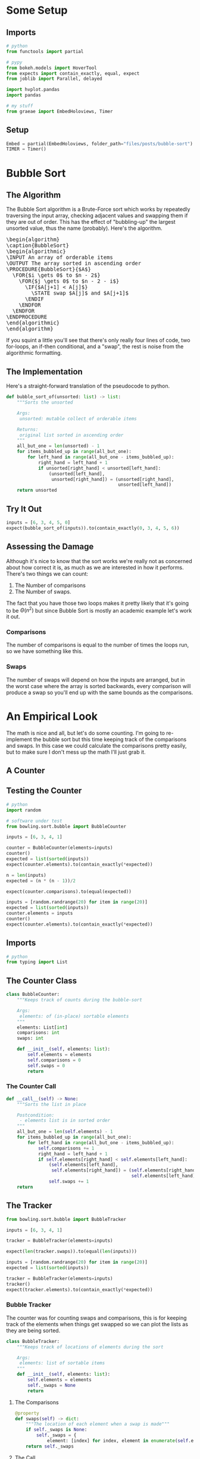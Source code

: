 #+BEGIN_COMMENT
.. title: Bubble Sort
.. slug: bubble-sort
.. date: 2021-11-17 16:06:51 UTC-07:00
.. tags: brute-force,sorting,algorithms
.. category: Sorting
.. link: 
.. description: The Bubble Sort algorithm.
.. type: text
.. has_pseudocode: Yes siree, you betcha.
#+END_COMMENT
#+OPTIONS: ^:{}
#+TOC: headlines 3
#+PROPERTY: header-args :session ~/.local/share/jupyter/runtime/kernel-4e3d8931-51f5-4b2c-a531-66f20bb941e4-ssh.json
#+BEGIN_SRC python :results none :exports none
%load_ext autoreload
%autoreload 2
#+END_SRC
* Some Setup
** Imports
#+begin_src python :results none
# python
from functools import partial

# pypy
from bokeh.models import HoverTool
from expects import contain_exactly, equal, expect
from joblib import Parallel, delayed

import hvplot.pandas
import pandas

# my stuff
from graeae import EmbedHoloviews, Timer
#+end_src
** Setup
#+begin_src python :results none
Embed = partial(EmbedHoloviews, folder_path="files/posts/bubble-sort")
TIMER = Timer()
#+end_src
* Bubble Sort
** The Algorithm  
  The Bubble Sort algorithm is a Brute-Force sort which works by repeatedly traversing the input array, checking adjacent values and swapping them if they are out of order. This has the effect of "bubbling-up" the largest unsorted value, thus the name (probably). Here's the algorithm.

#+begin_export html
<pre id="bubblesort" style="display:hidden;">
\begin{algorithm}
\caption{BubbleSort}
\begin{algorithmic}
\INPUT An array of orderable items
\OUTPUT The array sorted in ascending order
\PROCEDURE{BubbleSort}{$A$}
  \FOR{$i \gets 0$ to $n - 2$}
    \FOR{$j \gets 0$ to $n - 2 - i$}
      \IF{$A[j+1] < A[j]$}
        \STATE swap $A[j]$ and $A[j+1]$
      \ENDIF
    \ENDFOR
  \ENDFOR
\ENDPROCEDURE
\end{algorithmic}
\end{algorithm}
</pre>
#+end_export

If you squint a little you'll see that there's only really four lines of code, two for-loops, an if-then conditional, and a "swap", the rest is noise from the algorithmic formatting.
** The Implementation
   Here's a straight-forward translation of the pseudocode to python.

#+begin_src python :results none
def bubble_sort_of(unsorted: list) -> list:
    """Sorts the unsorted

    Args:
     unsorted: mutable collect of orderable items

    Returns:
     original list sorted in ascending order
    """
    all_but_one = len(unsorted) - 1
    for items_bubbled_up in range(all_but_one):
        for left_hand in range(all_but_one - items_bubbled_up):
            right_hand = left_hand + 1
            if unsorted[right_hand] < unsorted[left_hand]:
                (unsorted[left_hand],
                 unsorted[right_hand]) = (unsorted[right_hand],
                                          unsorted[left_hand])
    return unsorted
#+end_src
** Try It Out

#+begin_src python :results none
inputs = [6, 3, 4, 5, 0]
expect(bubble_sort_of(inputs)).to(contain_exactly(0, 3, 4, 5, 6))
#+end_src

** Assessing the Damage
Although it's nice to know that the sort works we're really not as concerned about how correct it is, as much as we are interested in how it performs. There's two things we can count:

 1. The Number of comparisons
 2. The Number of swaps.

The fact that you have those two loops makes it pretty likely that it's going to be \(\Theta(n^2)\) but since Bubble Sort is mostly an academic example let's work it out.

*** Comparisons
    The number of comparisons is equal to the number of times the loops run, so we have something like this.

\begin{align}
C(n) &= \sum_{i=0}^{n-2} \sum_{j=0}^{n - 2 - i} 1\\
     &= \sum_{i=0}^{n-2}  (n - 2 - i)  - 0 + 1\\
     &= \sum_{i=0}^{n-2} n - 1 - i\\
     &= n \sum_{i=0}^{n-2} 1 - \sum_{i=0}^{n-2} 1 - \sum_{i=0}^{n-2} i\\
     &= (n^2 - n) - (n - 1) - \left(\frac{n^2 - 3n +2}{2}\right)\\
     &= \frac{n^2 - n}{2} \in \Theta(n^2)
\end{align}

*** Swaps
    The number of swaps will depend on how the inputs are arranged, but in the worst case where the array is sorted backwards, every comparison will produce a swap so you'll end up with the same bounds as the comparisons.

\begin{align}
S_{worst-case} &= C(n)\\
               &= \frac{n^2 - n}{2} \in \Theta(n^2)
\end{align}

* An Empirical Look
    The math is nice and all, but let's do some counting. I'm going to re-implement the bubble sort but this time keeping track of the comparisons and swaps. In this case we could calculate the comparisons pretty easily, but to make sure I don't mess up the math I'll just grab it.
** A Counter

#+begin_src python :tangle ../bowling/sort/bubble.py :exports none
<<imports>>


<<bubble-counter>>

    <<counter-count>>

    <<counter-call>>

<<bubble-tracker>>

    <<tracker-swaps>>

    <<tracker-call>>
#+end_src

** Testing the Counter
#+begin_src python :results none
# python
import random

# software under test
from bowling.sort.bubble import BubbleCounter

inputs = [6, 3, 4, 1]

counter = BubbleCounter(elements=inputs)
counter()
expected = list(sorted(inputs))
expect(counter.elements).to(contain_exactly(*expected))

n = len(inputs)
expected = (n * (n - 1))/2

expect(counter.comparisons).to(equal(expected))

inputs = [random.randrange(20) for item in range(20)]
expected = list(sorted(inputs))
counter.elements = inputs
counter()
expect(counter.elements).to(contain_exactly(*expected))
#+end_src
** Imports
#+begin_src python  :noweb-ref imports
# python
from typing import List
#+end_src
** The Counter Class
#+begin_src python  :noweb-ref bubble-counter
class BubbleCounter:
    """Keeps track of counts during the bubble-sort

    Args:
     elements: of (in-place) sortable elements
    """
    elements: List[int]
    comparisons: int
    swaps: int

    def __init__(self, elements: list):
        self.elements = elements
        self.comparisons = 0
        self.swaps = 0
        return
#+end_src
*** The Counter Call
#+begin_src python :noweb-ref counter-call
def __call__(self) -> None:
    """Sorts the list in place

    Postcondition:
     - elements list is in sorted order
    """
    all_but_one = len(self.elements) - 1
    for items_bubbled_up in range(all_but_one):
        for left_hand in range(all_but_one - items_bubbled_up):
            self.comparisons += 1
            right_hand = left_hand + 1
            if self.elements[right_hand] < self.elements[left_hand]:
                (self.elements[left_hand],
                 self.elements[right_hand]) = (self.elements[right_hand],
                                               self.elements[left_hand])
                self.swaps += 1
    return
#+end_src
** The Tracker

#+begin_src python :results none
from bowling.sort.bubble import BubbleTracker

inputs = [6, 3, 4, 1]

tracker = BubbleTracker(elements=inputs)

expect(len(tracker.swaps)).to(equal(len(inputs)))

inputs = [random.randrange(20) for item in range(20)]
expected = list(sorted(inputs))

tracker = BubbleTracker(elements=inputs)
tracker()
expect(tracker.elements).to(contain_exactly(*expected))
#+end_src

*** Bubble Tracker
    The counter was for counting swaps and comparisons, this is for keeping track of the elements when things get swapped so we can plot the lists as they are being sorted.

#+begin_src python :noweb-ref bubble-tracker
class BubbleTracker:
    """Keeps track of locations of elements during the sort

    Args:
     elements: list of sortable items
    """
    def __init__(self, elements: list):
        self.elements = elements
        self._swaps = None
        return
#+end_src
**** The Comparisons
#+begin_src python :noweb-ref tracker-swaps
@property
def swaps(self) -> dict:
    """The location of each element when a swap is made"""
    if self._swaps is None:
        self._swaps = {
            element: [index] for index, element in enumerate(self.elements)}
    return self._swaps
#+end_src
**** The Call
#+begin_src python :noweb-ref tracker-call
def __call__(self):
    """Does the bubble-sort and tracks the locations"""
    all_but_one = len(self.elements) - 1
    # hack to initialize the swaps
    self.swaps
    for items_bubbled_up in range(all_but_one):
        for left_hand in range(all_but_one - items_bubbled_up):
            right_hand = left_hand + 1            
            if self.elements[right_hand] < self.elements[left_hand]:
                (self.elements[left_hand],
                 self.elements[right_hand]) = (self.elements[right_hand],
                                               self.elements[left_hand])
                for index, element in enumerate(self.elements):
                    self.swaps[element].append(index)
    return
#+end_src

** Try Them Out
*** Comparisons
#+begin_src python :results output :exports both
runs = {}

def counter(count: int) -> tuple:
    """Runs the bubble sort

    This is just so I can pass it to Joblib

    Args:
     count: size of the input

    Returns:
     (count, counter.comparisons, counter.swaps)
    """
    elements = random.choices(list(range(count)), k=count)
    counter = BubbleCounter(elements=elements)
    counter()
    return (count, counter.comparisons, counter.swaps)

with TIMER:
    comparisons_and_swaps = Parallel(n_jobs=-2)(
        delayed(counter)(count)
        for count in range(1, 10**5+ 1, 1000))
#+end_src

#+RESULTS:
: Started: 2021-11-19 06:07:09.215991
: Ended: 2021-11-19 06:12:06.084137
: Elapsed: 0:04:56.868146

That was quite a speedup, the pre-parallel version took 21 minutes.


#+begin_src python :results none
SIZE, COMPARISONS, SWAPS = 0, 1, 2
unzipped = list(zip(*comparisons_and_swaps))
bubba_frame = pandas.DataFrame({"Elements": unzipped[SIZE],
                                "Comparisons": unzipped[COMPARISONS],
                                "Swaps": unzipped[SWAPS]})
bubba_frame["n^2"] = bubba_frame["Elements"]**2
tooltips_comparisons = [
    ("Elements", "@Elements{0,}"),
    ("Comparisons", "@Comparisons{0,}")
]

tooltips_swaps = [
    ("Elements", "@Elements{0,}"),
    ("Swaps", "@Swaps{0,}")
]

tooltips_n2 = [
    ("Elements", "@Elements{0,}"),
    ("n^2", "@{n^2}{0,}")
]

hover_comparisons = HoverTool(tooltips=tooltips_comparisons)
hover_swaps = HoverTool(tooltips=tooltips_swaps)
hover_n2 = HoverTool(tooltips=tooltips_n2)

swap_plots = bubba_frame.hvplot(x="Elements", y="Swaps").opts(
    tools=[hover_swaps])
comparison_plots = bubba_frame.hvplot(x="Elements", y="Comparisons").opts(
    tools=[hover_comparisons])
n_squared_plot = bubba_frame.hvplot(x="Elements", y="n^2").opts(
    tools=[hover_n2])

plot = (swap_plots * comparison_plots * n_squared_plot).opts(
    title="Comparisons, Swaps and n-squared Counts",
    height=700, width=800)
output = Embed(plot=plot, file_name="bubble_sort_comparisons")()
#+end_src

#+begin_src python :results output html :exports output
print(output)
#+end_src

#+RESULTS:
#+begin_export html
<object type="text/html" data="bubble_sort_comparisons.html" style="width:100%" height=800>
  <p>Figure Missing</p>
</object>
#+end_export

If you hover over the lines you can see that each line is roughly double the one below it - there are twice as many comparisons as swaps for a given input and \(n^2\) is twice as big as the comparison count for a given input.
*** Swaps
#+begin_src python :results none
COUNT = 20
inputs = random.sample(list(range(COUNT)), k=COUNT)
tracker = BubbleTracker(elements = inputs)
tracker()

# swaps = {str(key): value for key, value in tracker.swaps.items()}
track_frame = pandas.DataFrame(tracker.swaps)
re_indexed = track_frame.reset_index().rename(columns={"index": "Swap"})
melted = re_indexed.melt(var_name="Value To Sort", value_name="Location In Array", id_vars="Swap")

tooltips = [
    ("Item to Sort", "@{Value To Sort}"),
    ("Swap", "@{Swap}"),
    ("Current Location", "@{Location In Array}")
]

hover = HoverTool(tooltips=tooltips)

ticks = [(index, index) for index in range(COUNT)]
plot = melted.hvplot(x="Swap", y="Location In Array",
                     by="Value To Sort").opts(tools=[hover],
                                              show_legend=False,
                     width=800, height=700, yticks=ticks,
                            title="Bubble Sort Swaps",)


output = Embed(plot=plot, file_name="bubble_sort_swaps")()
#+end_src

#+begin_src python :results output html :exports output
print(output)
#+end_src

#+begin_export html
<object type="text/html" data="bubble_sort_swaps.html" style="width:100%" height=800>
  <p>Figure Missing</p>
</object>
#+end_export

HoloViews seems to not let you set the Tooltips if you use multiple columns, which is why I went through all the rigamarole of melting it. If you just plot it as the DataFrame with each column being one of the tracked locations for a sort value (e.g. the column name is '1' and the rows are the positions in the array at each swap) then the plot comes out okay, but the labels are kind of confusing.

Looking at the plot, though, this does seem to be a useful way to figure out what's going on. If you look at the largest unsorted values (18 and lower) you can see that once they are the largest of the unsorted values, they "bubble up" in a diagonal but straight line. Before this plot I would have said that the largest elements are the ones that get sorted first, but if you look at the plot (assuming I don't re-run it and change the arrangements) and in particular you look at the least-valued elements (0 and 1) you can see that they reach their final position fairly early, just by virtue of being in a position to get pushed down and being adjacent so they would be swapped to get into the correct order.
*** Worst Case

The random-input gives an interesting view of how the algorithm might work in practice, but let's look at the worst-case input where the values are in the opposite of the sorted order.

#+begin_src python :results none
COUNT = 20
inputs = list(reversed(range(COUNT)))
tracker = BubbleTracker(elements = inputs)
tracker()

track_frame = pandas.DataFrame(tracker.swaps)
re_indexed = track_frame.reset_index().rename(columns={"index": "Swap"})
melted = re_indexed.melt(var_name="Value To Sort", value_name="Location In Array", id_vars="Swap")


ticks = [(index, index) for index in range(COUNT)]
plot = melted.hvplot(x="Swap", y="Location In Array", cmap="blues",
                     by="Value To Sort").opts(show_legend=False,
                     width=800, height=700, yticks=ticks,
                            title="Bubble Sort Swaps (Worst Case)",)


output = Embed(plot=plot, file_name="bubble_sort_worst_swaps")()
#+end_src

#+begin_src python :results output html :exports output
print(output)
#+end_src

#+begin_export html
<object type="text/html" data="bubble_sort_worst_swaps.html" style="width:100%" height=800>
  <p>Figure Missing</p>
</object>
#+end_export

This image gives an even better sense of the way that the bubble sort works. Since it emphasizes left-to-right traversal and swapping as you go, the largest values shoot up to their final positions in straight lines, while the lesser values get pushed down a little with each traversal until they reach the correct position.

* Source
The main algorithm came from Anany Levitin's book {{% lancelot title="Introduction to the Design & Analysis of Algorithms" %}}itdaa{{% /lancelot %}}, although all the versions look pretty much the same.

#+begin_export html
<script>
window.addEventListener('load', function () {
    pseudocode.renderElement(document.getElementById("bubblesort"));
});
</script>
#+end_export
